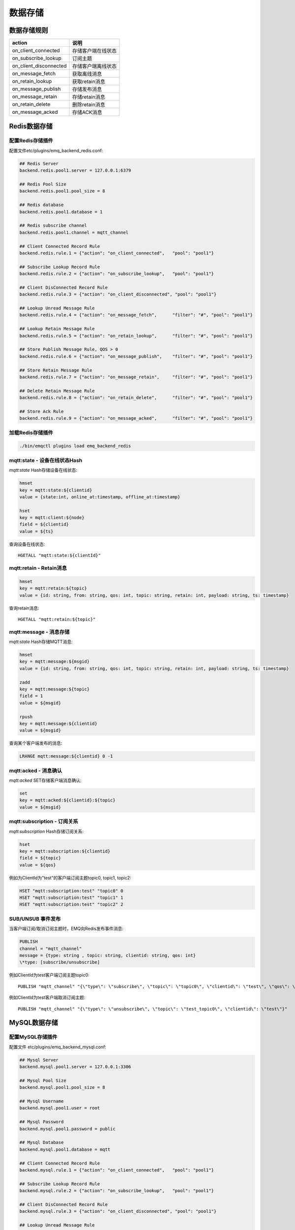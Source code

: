 
.. _backends:

========
数据存储
========

.. _backend_rule:

------------
数据存储规则
------------

+------------------------+----------------------------------+
| action                 | 说明                             |
+========================+==================================+
| on_client_connected    | 存储客户端在线状态               |
+------------------------+----------------------------------+
| on_subscribe_lookup    | 订阅主题                         |
+------------------------+----------------------------------+
| on_client_disconnected | 存储客户端离线状态               |
+------------------------+----------------------------------+
| on_message_fetch       | 获取离线消息                     |
+------------------------+----------------------------------+
| on_retain_lookup       | 获取retain消息                   |
+------------------------+----------------------------------+
| on_message_publish     | 存储发布消息                     |
+------------------------+----------------------------------+
| on_message_retain      | 存储retain消息                   |
+------------------------+----------------------------------+
| on_retain_delete       | 删除retain消息                   |
+------------------------+----------------------------------+
| on_message_acked       | 存储ACK消息                      |
+------------------------+----------------------------------+

.. _redis_backend:

-------------
Redis数据存储
-------------

配置Redis存储插件
-----------------

配置文件etc/plugins/emq_backend_redis.conf:

.. code-block:: properties

    ## Redis Server
    backend.redis.pool1.server = 127.0.0.1:6379

    ## Redis Pool Size 
    backend.redis.pool1.pool_size = 8

    ## Redis database 
    backend.redis.pool1.database = 1

    ## Redis subscribe channel
    backend.redis.pool1.channel = mqtt_channel

    ## Client Connected Record Rule
    backend.redis.rule.1 = {"action": "on_client_connected",   "pool": "pool1"}

    ## Subscribe Lookup Record Rule
    backend.redis.rule.2 = {"action": "on_subscribe_lookup",   "pool": "pool1"}

    ## Client DisConnected Record Rule
    backend.redis.rule.3 = {"action": "on_client_disconnected", "pool": "pool1"}

    ## Lookup Unread Message Rule
    backend.redis.rule.4 = {"action": "on_message_fetch",      "filter": "#", "pool": "pool1"}

    ## Lookup Retain Message Rule
    backend.redis.rule.5 = {"action": "on_retain_lookup",      "filter": "#", "pool": "pool1"}

    ## Store Publish Message Rule, QOS > 0
    backend.redis.rule.6 = {"action": "on_message_publish",    "filter": "#", "pool": "pool1"}

    ## Store Retain Message Rule
    backend.redis.rule.7 = {"action": "on_message_retain",     "filter": "#", "pool": "pool1"}

    ## Delete Retain Message Rule
    backend.redis.rule.8 = {"action": "on_retain_delete",      "filter": "#", "pool": "pool1"}

    ## Store Ack Rule
    backend.redis.rule.9 = {"action": "on_message_acked",      "filter": "#", "pool": "pool1"}

加载Redis存储插件
-----------------

.. code-block::

    ./bin/emqctl plugins load emq_backend_redis

mqtt:state - 设备在线状态Hash
-----------------------------

*mqtt:state* Hash存储设备在线状态:

.. code-block::

    hmset
    key = mqtt:state:${clientid} 
    value = {state:int, online_at:timestamp, offline_at:timestamp}

    hset
    key = mqtt:client:${node}
    field = ${clientid}
    value = ${ts}

查询设备在线状态::

    HGETALL "mqtt:state:${clientId}"

mqtt:retain - Retain消息
------------------------

.. code-block::

    hmset
    key = mqtt:retain:${topic}
    value = {id: string, from: string, qos: int, topic: string, retain: int, payload: string, ts: timestamp}

查询retain消息::

    HGETALL "mqtt:retain:${topic}"

mqtt:message - 消息存储
-----------------------

*mqtt:state* Hash存储MQTT消息:

.. code-block::

    hmset
    key = mqtt:message:${msgid}
    value = {id: string, from: string, qos: int, topic: string, retain: int, payload: string, ts: timestamp}

    zadd
    key = mqtt:message:${topic}
    field = 1
    value = ${msgid}

    rpush
    key = mqtt:message:${clientid}
    value = ${msgid}

查询某个客户端发布的消息:

.. code-block::

    LRANGE mqtt:message:${clientid} 0 -1

mqtt:acked - 消息确认
---------------------

*mqtt:acked* SET存储客户端消息确认:

.. code-block::

    set
    key = mqtt:acked:${clientid}:${topic}
    value = ${msgid}

mqtt:subscription - 订阅关系
----------------------------

*mqtt:subscription* Hash存储订阅关系:

.. code-block::

    hset
    key = mqtt:subscription:${clientid}
    field = ${topic}
    value = ${qos}

例如为ClientId为"test"的客户端订阅主题topic0, topic1, topic2:

.. code-block::

    HSET "mqtt:subscription:test" "topic0" 0
    HSET "mqtt:subscription:test" "topic1" 1
    HSET "mqtt:subscription:test" "topic2" 2

SUB/UNSUB 事件发布
------------------

当客户端订阅/取消订阅主题时，EMQ向Redis发布事件消息:

.. code-block::

    PUBLISH
    channel = "mqtt_channel"
    message = {type: string , topic: string, clientid: string, qos: int} 
    \*type: [subscribe/unsubscribe]

例如ClientId为test客户端订阅主题topic0::

    PUBLISH "mqtt_channel" "{\"type\": \"subscribe\", \"topic\": \"topic0\", \"clientid\": \"test\", \"qos\": \"0\"}"

例如ClientId为test客户端取消订阅主题::

    PUBLISH "mqtt_channel" "{\"type\": \"unsubscribe\", \"topic\": \"test_topic0\", \"clientid\": \"test\"}"

.. _mysql_backend:

-------------
MySQL数据存储
-------------

配置MySQL存储插件
-----------------

配置文件 etc/plugins/emq_backend_mysql.conf:

.. code-block:: properties

    ## Mysql Server
    backend.mysql.pool1.server = 127.0.0.1:3306

    ## Mysql Pool Size
    backend.mysql.pool1.pool_size = 8

    ## Mysql Username
    backend.mysql.pool1.user = root

    ## Mysql Password
    backend.mysql.pool1.password = public

    ## Mysql Database
    backend.mysql.pool1.database = mqtt

    ## Client Connected Record Rule
    backend.mysql.rule.1 = {"action": "on_client_connected",   "pool": "pool1"}

    ## Subscribe Lookup Record Rule
    backend.mysql.rule.2 = {"action": "on_subscribe_lookup",   "pool": "pool1"}

    ## Client DisConnected Record Rule
    backend.mysql.rule.3 = {"action": "on_client_disconnected", "pool": "pool1"}

    ## Lookup Unread Message Rule
    backend.mysql.rule.4 = {"action": "on_message_fetch",      "filter": "#", "pool": "pool1"}

    ## Lookup Retain Message Rule
    backend.mysql.rule.5 = {"action": "on_retain_lookup",      "filter": "#", "pool": "pool1"}

    ## Store Publish Message Rule, QOS > 0
    backend.mysql.rule.6 = {"action": "on_message_publish",    "filter": "#", "pool": "pool1"}

    ## Store Retain Message Rule
    backend.mysql.rule.7 = {"action": "on_message_retain",     "filter": "#", "pool": "pool1"}

    ## Delete Retain Message Rule
    backend.mysql.rule.8 = {"action": "on_retain_delete",      "filter": "#", "pool": "pool1"}

    ## Store Ack Rule
    backend.mysql.rule.9 = {"action": "on_message_acked",      "filter": "#", "pool": "pool1"}

启用MySQL存储插件
-----------------

.. code-block:: bash

    ./bin/emqctl plugins load emq_backend_mysql

.. code-block:: sql

导入MySQL表结构
---------------

.. NOTE:: 数据库名称可自定义

.. code-block:: bash

    create database mqtt;

    mysql -u root -p mqtt < etc/sql/emq_backend_mysql.sql

MySQL 设备在线状态表(State Table)
---------------------------------

*mqtt_state* 表存储设备在线状态:

.. code-block:: sql

    DROP TABLE IF EXISTS `mqtt_state`;
    CREATE TABLE `mqtt_state` (
      `id` int(11) unsigned NOT NULL AUTO_INCREMENT,
      `clientid` varchar(64) DEFAULT NULL,
      `state` varchar(3) DEFAULT NULL,
      `node` varchar(100) DEFAULT NULL,
      `online_at` datetime DEFAULT NULL,
      `offline_at` datetime DEFAULT NULL,
      `created` timestamp NULL DEFAULT CURRENT_TIMESTAMP,
      PRIMARY KEY (`id`),
      KEY `mqtt_state_idx` (`clientid`),
      UNIQUE KEY `mqtt_state_key` (`clientid`)
    ) ENGINE=InnoDB DEFAULT CHARSET=utf8;

查询设备在线状态::

    select * from mqtt_state where clientid = "test";

MySQL 设备订阅主题表(Subscription Table)
----------------------------------------

.. code-block:: sql

    DROP TABLE IF EXISTS `mqtt_subscription`;
    CREATE TABLE `mqtt_subscription` (
      `id` int(11) unsigned NOT NULL AUTO_INCREMENT,
      `clientid` varchar(64) DEFAULT NULL,
      `topic` varchar(256) DEFAULT NULL,
      `qos` int(3) DEFAULT NULL,
      `created` timestamp NULL DEFAULT CURRENT_TIMESTAMP,
      PRIMARY KEY (`id`),
      KEY `mqtt_subscription_idx` (`clientid`,`topic`(255),`qos`),
      UNIQUE KEY `mqtt_subscription_key` (`clientid`,`topic`)
    ) ENGINE=InnoDB DEFAULT CHARSET=utf8;

创建订阅示例::

    clientId分别订阅主题topic0, topic1, topic2:

    insert into mqtt_subscription(clientid, topic, qos) values("clientId", "topic0", 0);
    insert into mqtt_subscription(clientid, topic, qos) values("clientId", "topic1", 1);
    insert into mqtt_subscription(clientid, topic, qos) values("clientId", "topic2", 2);

MySQL MQTT消息表(Message Table)
-------------------------------

.. code-block:: sql
    
    DROP TABLE IF EXISTS `mqtt_message`;
    CREATE TABLE `mqtt_message` (
      `id` int(11) unsigned NOT NULL AUTO_INCREMENT,
      `msgid` varchar(100) DEFAULT NULL,
      `topic` varchar(1024) NOT NULL,
      `sender` varchar(1024) DEFAULT NULL,
      `node` varchar(60) DEFAULT NULL,
      `qos` int(11) NOT NULL DEFAULT '0',
      `retain` tinyint(2) DEFAULT NULL,
      `payload` blob,
      `arrived` datetime NOT NULL,
      PRIMARY KEY (`id`)
    ) ENGINE=InnoDB DEFAULT CHARSET=utf8;

查询某个客户端发布的消息::

    select * from mqtt_message where sender = "clientId";

MySQL 保留消息表(Retained Message Table)
----------------------------------------

*mqtt_retain* 表存储保留消息:

.. code-block:: sql
    
    DROP TABLE IF EXISTS `mqtt_retain`;
    CREATE TABLE `mqtt_retain` (
      `id` int(11) unsigned NOT NULL AUTO_INCREMENT,
      `topic` varchar(200) DEFAULT NULL,
      `msgid` varchar(60) DEFAULT NULL,
      `sender` varchar(100) DEFAULT NULL,
      `node` varchar(100) DEFAULT NULL,
      `qos` int(2) DEFAULT NULL,
      `payload` blob,
      `arrived` timestamp NOT NULL DEFAULT CURRENT_TIMESTAMP,
      PRIMARY KEY (`id`),
      UNIQUE KEY `mqtt_retain_key` (`topic`)
    ) ENGINE=InnoDB DEFAULT CHARSET=utf8;

查询retain消息::

    select * from mqtt_retain where topic = "topic0";

MySQL 接收消息ACK表(Message Acked Table)
----------------------------------------

.. code-block:: sql
    
    DROP TABLE IF EXISTS `mqtt_acked`;
    CREATE TABLE `mqtt_acked` (
      `id` int(11) unsigned NOT NULL AUTO_INCREMENT,
      `clientid` varchar(200) DEFAULT NULL,
      `topic` varchar(200) DEFAULT NULL,
      `mid` int(200) DEFAULT NULL,
      `created` timestamp NULL DEFAULT NULL,
      PRIMARY KEY (`id`),
      UNIQUE KEY `mqtt_acked_key` (`clientid`,`topic`)
    ) ENGINE=InnoDB DEFAULT CHARSET=utf8;

.. _postgre_backend:

---------------
Postgre数据存储
---------------

配置PostgreSQL存储插件
----------------------

配置文件etc/plugins/emq_backend_pgsql.conf:

.. code-block:: properties

    ## Pgsql Server
    backend.pgsql.pool1.server = 127.0.0.1:5432

    ## Pgsql Pool Size
    backend.pgsql.pool1.pool_size = 8

    ## Pgsql Username
    backend.pgsql.pool1.username = root

    ## Pgsql Password
    backend.pgsql.pool1.password = public

    ## Pgsql Database
    backend.pgsql.pool1.database = mqtt

    ## Pgsql Ssl
    backend.pgsql.pool1.ssl = false  

    ## Client Connected Record Rule
    backend.pgsql.rule.1 = {"action": "on_client_connected",   "pool": "pool1"}

    ## Subscribe Lookup Record Rule
    backend.pgsql.rule.2 = {"action": "on_subscribe_lookup",   "pool": "pool1"}

    ## Client DisConnected Record Rule
    backend.pgsql.rule.3 = {"action": "on_client_disconnected", "pool": "pool1"}

    ## Lookup Unread Message Rule
    backend.pgsql.rule.4 = {"action": "on_message_fetch",      "filter": "#", "pool": "pool1"}

    ## Lookup Retain Message Rule
    backend.pgsql.rule.5 = {"action": "on_retain_lookup",      "filter": "#", "pool": "pool1"}

    ## Store Publish Message Rule, QOS > 0
    backend.pgsql.rule.6 = {"action": "on_message_publish",    "filter": "#", "pool": "pool1"}

    ## Store Retain Message Rule
    backend.pgsql.rule.7 = {"action": "on_message_retain",     "filter": "#", "pool": "pool1"}

    ## Delete Retain Message Rule
    backend.pgsql.rule.8 = {"action": "on_retain_delete",      "filter": "#", "pool": "pool1"}

    ## Store Ack Rule
    backend.pgsql.rule.9 = {"action": "on_message_acked",      "filter": "#", "pool": "pool1"}

启用PostgreSQL存储插件
----------------------

.. code-block:: bash

    ./bin/emqctl plugins load emq_backend_pgsql

导入PostgreSQL表结构
--------------------

.. code-block:: bash

    createdb mqtt -E UTF8 -e

.. NOTE:: 数据库名称可自定义

.. code-block:: sql

   \i etc/sql/emq_backend_pgsql.sql

PostgreSQL 设备状态表(State Table)
----------------------------------

.. code-block:: sql

    CREATE TABLE mqtt_state(
      id SERIAL primary key,
      clientid character varying(100),
      state integer,
      node character varying(100),
      online_at timestamp ,
      offline_at timestamp,
      created timestamp without time zone,
      UNIQUE (clientid)
    );  

查询用户状态::

    select * from mqtt_state where clientid = "test";

PostgreSQL 用户订阅主题表(Subscription Table)
---------------------------------------------

.. code-block:: sql
    
    CREATE TABLE mqtt_subscription(
      id SERIAL primary key,
      clientid character varying(100),
      topic character varying(200),
      qos integer,
      created timestamp without time zone,
      UNIQUE (clientid, topic)
    );

设备test订阅主题topic0, topic1, topic2::

    insert into mqtt_subscription(clientid, topic, qos) values("test", "topic0", 0);
    insert into mqtt_subscription(clientid, topic, qos) values("test", "topic1", 1);
    insert into mqtt_subscription(clientid, topic, qos) values("test", "topic2", 2);

PostgreSQL MQTT消息表(Message Table)
------------------------------------

*mqtt_message* 表存储发布消息:

.. code-block:: sql
    
    CREATE TABLE mqtt_message (
      id SERIAL primary key,
      msgid character varying(60),
      sender character varying(100),
      topic character varying(200),
      qos integer,
      retain integer,
      payload text,
      arrived timestamp without time zone
    );

查询发布消息::

    select * from mqtt_message where sender = "clientId";

PostgreSQL 保留消息表(Retain Message Table)
-------------------------------------------

*mqtt_retain* 存储保留消息:

.. code-block:: sql
    
    CREATE TABLE mqtt_retain(
      id SERIAL primary key,
      topic character varying(200),
      msgid character varying(60),
      sender character varying(100),
      qos integer,
      payload text,
      arrived timestamp without time zone,
      UNIQUE (topic)
    );

查询保留消息::

    select * from mqtt_retain where topic = "topic0";

PostgreSQL 接收消息ack表(Message Acked Table)
---------------------------------------------

.. code-block:: sql
    
    CREATE TABLE mqtt_acked (
      id SERIAL primary key,
      clientid character varying(100),
      topic character varying(100),
      mid integer,
      created timestamp without time zone,
      UNIQUE (clientid, topic)
    );

.. _mongodb_backend:

---------------
MongoDB数据存储
---------------

配置MongoDB存储插件
-------------------

配置文件 etc/plugins/emq_backend_mongo.conf:

.. code-block:: properties

    ## MongoDB Server
    backend.mongo.pool1.server = 127.0.0.1:27017

    ## MongoDB Pool Size
    backend.mongo.pool1.pool_size = 8

    ## MongoDB Database
    backend.mongo.pool1.database = mqtt

    ## Client Connected Record Rule
    backend.mongo.rule.1 = {"action": "on_client_connected",   "pool": "pool1"}

    ## Subscribe Lookup Record Rule
    backend.mongo.rule.2 = {"action": "on_subscribe_lookup",   "pool": "pool1"}

    ## Client DisConnected Record Rule
    backend.mongo.rule.3 = {"action": "on_client_disconnected", "pool": "pool1"}

    ## Lookup Unread Message Rule
    backend.mongo.rule.2 = {"action": "on_message_fetch",      "filter": "#", "pool": "pool1"}

    ## Lookup Retain Message Rule
    backend.mongo.rule.3 = {"action": "on_retain_lookup",      "filter": "#", "pool": "pool1"}

    ## Store Publish Message Rule, QOS > 0
    backend.mongo.rule.4 = {"action": "on_message_publish",    "filter": "#", "pool": "pool1"}

    ## Store Retain Message Rule
    backend.mongo.rule.5 = {"action": "on_message_retain",     "filter": "#", "pool": "pool1"}

    ## Delete Retain Message Rule
    backend.mongo.rule.6 = {"action": "on_retain_delete",      "filter": "#", "pool": "pool1"}

    ## Store Ack Rule
    backend.mongo.rule.7 = {"action": "on_message_acked",      "filter": "#", "pool": "pool1"}

启用MongoDB数据存储
-------------------

.. code-block:: bash

    ./bin/emqctl plugins load emq_backend_mongo

创建MongoDB数据集合
-------------------

.. code-block:: mongodb

    use mqtt
    db.createCollection("mqtt_state")
    db.createCollection("mqtt_subscription")
    db.createCollection("mqtt_message")
    db.createCollection("mqtt_retain")
    db.createCollection("mqtt_acked")

    db.mqtt_state.ensureIndex({clientid:1, node:2})
    db.mqtt_subscription.ensureIndex({clientid:1})
    db.mqtt_message.ensureIndex({sender:1, topic:2})
    db.mqtt_retain.ensureIndex({topic:1})

.. NOTE:: 数据库名称可自定义

MongoDB 设备状态集合(State Collection)
--------------------------------------

.. code-block:: javascript

    {
        clientid: string,
        state: 0,1, //0离线 1在线
        node: string,
        online_at: timestamp,
        offline_at: timestamp
    }

查询用户状态::

    db.mqtt_state.findOne({clientid: "test"})

MongoDB 用户订阅主题集合(Subscription Collection)
-------------------------------------------------

.. code-block:: javascript

    {
        clientid: string,
        topic: string,
        qos: 0,1,2
    }

设备test分别订阅主题topic0, topic1, topic2::

    db.mqtt_subscription.insert({clientid: "test", topic: "topic0", qos: 0})
    db.mqtt_subscription.insert({clientid: "test", topic: "topic1", qos: 1})
    db.mqtt_subscription.insert({clientid: "test", topic: "topic2", qos: 2})

MongoDB 发布消息集合(Message Collection)
----------------------------------------

.. code-block:: javascript

    {
        _id: int,
        topic: string,
        msgid: string, 
        sender: string, 
        qos: 0,1,2, 
        retain: boolean (true, false),
        payload: string,
        arrived: timestamp
    }

查询发布的消息::

    db.mqtt_message.find({sender: "test"})

MongoDB 保留消息集合(Retain Message Collection)
-----------------------------------------------

.. code-block:: javascript

    {
        topic: string,
        msgid: string, 
        sender: string, 
        qos: 0,1,2, 
        payload: string,
        arrived: timestamp
    }

查询retain消息::

    db.mqtt_retain.findOne({topic: "topic0"})

MongoDB 接收消息ACK集合(Message Acked Collection)
-------------------------------------------------

.. code-block:: javascript

    {
        clientid: string, 
        topic: string, 
        mongo_id: int
    }

